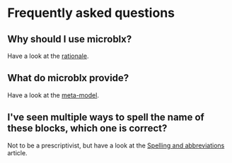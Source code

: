 * Frequently asked questions
** Why should I use microblx?
   Have a look at the [[http://people.mech.kuleuven.be/~bruyninc/ubx/ubx-metamodel.html][rationale]].
** What do microblx provide?
   Have a look at the [[http://people.mech.kuleuven.be/~bruyninc/ubx/ubx-rationale.html][meta-model]].
** I've seen multiple ways to spell the name of these blocks, which one is correct?
   Not to be a prescriptivist, but have a look at the [[file:spelling.org][Spelling and abbreviations]] article.
   

